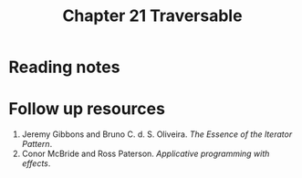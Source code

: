#+TITLE: Chapter 21 Traversable

* Reading notes
* Follow up resources
1. Jeremy Gibbons and Bruno C. d. S. Oliveira. /The Essence of the Iterator Pattern/.
2. Conor McBride and Ross Paterson. /Applicative programming with effects/.
